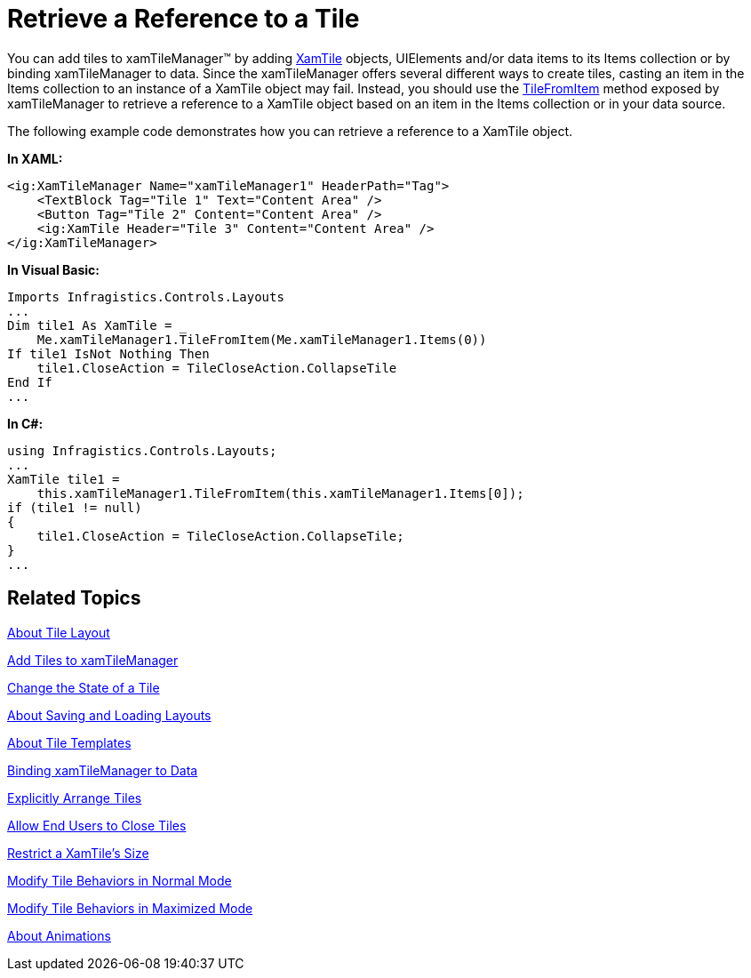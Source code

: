 ﻿////

|metadata|
{
    "name": "xamtilemanager-retrieve-a-reference-to-a-tile",
    "controlName": ["xamTileManager"],
    "tags": ["How Do I"],
    "guid": "0aac3af8-0073-45c4-971d-b621267d3b34",  
    "buildFlags": [],
    "createdOn": "2016-05-25T18:21:59.6493786Z"
}
|metadata|
////

= Retrieve a Reference to a Tile

You can add tiles to xamTileManager™ by adding link:{ApiPlatform}controls.layouts.xamtilemanager.v{ProductVersion}~infragistics.controls.layouts.xamtile.html[XamTile] objects, UIElements and/or data items to its Items collection or by binding xamTileManager to data. Since the xamTileManager offers several different ways to create tiles, casting an item in the Items collection to an instance of a XamTile object may fail. Instead, you should use the link:{ApiPlatform}controls.layouts.xamtilemanager.v{ProductVersion}~infragistics.controls.layouts.xamtilemanager~tilefromitem.html[TileFromItem] method exposed by xamTileManager to retrieve a reference to a XamTile object based on an item in the Items collection or in your data source.

The following example code demonstrates how you can retrieve a reference to a XamTile object.

*In XAML:*

----
<ig:XamTileManager Name="xamTileManager1" HeaderPath="Tag">
    <TextBlock Tag="Tile 1" Text="Content Area" />
    <Button Tag="Tile 2" Content="Content Area" />
    <ig:XamTile Header="Tile 3" Content="Content Area" />
</ig:XamTileManager>
----

*In Visual Basic:*

----
Imports Infragistics.Controls.Layouts
...
Dim tile1 As XamTile = _
    Me.xamTileManager1.TileFromItem(Me.xamTileManager1.Items(0))
If tile1 IsNot Nothing Then
    tile1.CloseAction = TileCloseAction.CollapseTile
End If
...
----

*In C#:*

----
using Infragistics.Controls.Layouts;
...
XamTile tile1 =
    this.xamTileManager1.TileFromItem(this.xamTileManager1.Items[0]);
if (tile1 != null)
{
    tile1.CloseAction = TileCloseAction.CollapseTile;
}
...
----

== Related Topics

link:xamtilemanager-about-tile-layout.html[About Tile Layout]

link:xamtilemanager-add-tiles-to-xamtilemanager.html[Add Tiles to xamTileManager]

link:xamtilemanager-change-the-state-of-a-tile.html[Change the State of a Tile]

link:xamtilemanager-about-saving-and-loading-layouts.html[About Saving and Loading Layouts]

link:xamtilemanager-about-tile-templates.html[About Tile Templates]

link:xamtilemanager-binding-xamtilemanager-to-data.html[Binding xamTileManager to Data]

link:xamtilemanager-explicitly-arrange-tiles.html[Explicitly Arrange Tiles]

link:xamtilemanager-allow-end-users-to-close-tiles.html[Allow End Users to Close Tiles]

link:xamtilemanager-restrict-a-tiles-size.html[Restrict a XamTile's Size]

link:xamtilemanager-modify-tile-behaviors-in-normal-mode.html[Modify Tile Behaviors in Normal Mode]

link:xamtilemanager-modify-tile-behaviors-in-maximized-mode.html[Modify Tile Behaviors in Maximized Mode]

link:xamtilemanager-about-animations.html[About Animations]